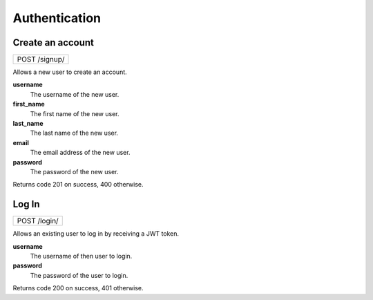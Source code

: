 Authentication
==============

Create an account
-----------------

+---------------+
| POST /signup/ |
+---------------+

Allows a new user to create an account.

**username**
  The username of the new user.

**first_name**
  The first name of the new user.
  
**last_name**
  The last name of the new user.

**email**
  The email address of the new user.
  
**password**
  The password of the new user.

Returns code 201 on success, 400 otherwise.

Log In
------

+--------------+
| POST /login/ |
+--------------+

Allows an existing user to log in by receiving a JWT token.

**username**
  The username of then user to login.

**password**
  The password of the user to login.

Returns code 200 on success, 401 otherwise.

